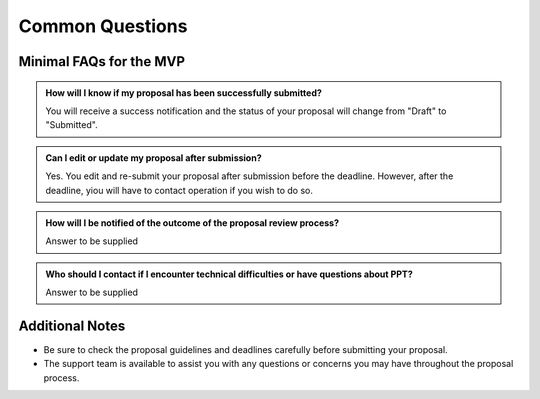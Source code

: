 Common Questions
~~~~~~~~~~~~~~~~

Minimal FAQs for the MVP
========================

.. admonition:: How will I know if my proposal has been successfully submitted?

   You will receive a success notification and the status of your proposal will change from 
   "Draft" to "Submitted".

.. admonition:: Can I edit or update my proposal after submission?

      Yes. You edit and re-submit your proposal after submission before the deadline. However, after the deadline, yiou will have to contact operation if you wish to do so.



.. admonition:: How will I be notified of the outcome of the proposal review process?

   Answer to be supplied

.. admonition:: Who should I contact if I encounter technical difficulties or have questions about PPT?
   
   Answer to be supplied

Additional Notes
================

- Be sure to check the proposal guidelines and deadlines carefully before submitting your proposal.
- The support team is available to assist you with any questions or concerns you may have throughout the proposal process.
